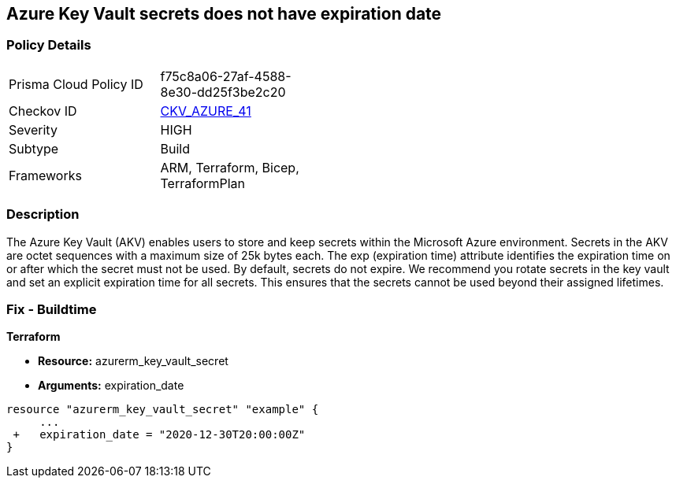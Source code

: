== Azure Key Vault secrets does not have expiration date
// Azure Key Vault secrets do not have expiration dates


=== Policy Details 

[width=45%]
[cols="1,1"]
|=== 
|Prisma Cloud Policy ID 
| f75c8a06-27af-4588-8e30-dd25f3be2c20

|Checkov ID 
| https://github.com/bridgecrewio/checkov/tree/master/checkov/terraform/checks/resource/azure/SecretExpirationDate.py[CKV_AZURE_41]

|Severity
|HIGH

|Subtype
|Build
// ,Run

|Frameworks
|ARM, Terraform, Bicep, TerraformPlan

|=== 

////
Bridgecrew
Prisma Cloud
*Azure Key Vault secrets does not have expiration date* 



=== Policy Details 

[width=45%]
[cols="1,1"]
|=== 
|Prisma Cloud Policy ID 
| f75c8a06-27af-4588-8e30-dd25f3be2c20

|Checkov ID 
| https://github.com/bridgecrewio/checkov/tree/master/checkov/terraform/checks/resource/azure/SecretExpirationDate.py[CKV_AZURE_41]

|Severity
|HIGH

|Subtype
|Build

|Frameworks
|ARM,Terraform,Bicep,TerraformPlan

|=== 
////


=== Description 


The Azure Key Vault (AKV) enables users to store and keep secrets within the Microsoft Azure environment.
Secrets in the AKV are octet sequences with a maximum size of 25k bytes each.
The exp (expiration time) attribute identifies the expiration time on or after which the secret must not be used.
By default, secrets do not expire.
We recommend you rotate secrets in the key vault and set an explicit expiration time for all secrets.
This ensures that the secrets cannot be used beyond their assigned lifetimes.
////
=== Fix - Runtime


* Azure Portal To change the policy using the Azure Portal, follow these steps:* 



. Log in to the Azure Portal at https://portal.azure.com.

. Navigate to * Key vaults*.

. For each Key vault:  a) Click * Secrets*.
+
b) Navigate to * Settings*.
+
c) Set * Enabled?* to * Yes*.
+
d) Set an appropriate * EXPIRATION DATE* on all secrets.


* CLI Command* 


To set an * EXPIRATION DATE* on all secrets, use the following command:
----
az keyvault secret set-attributes
--name & lt;secretName>
--vault-name & lt;vaultName>
--expires Y-m-d'T'H:M:S'Z'
----
////

=== Fix - Buildtime

*Terraform* 


* *Resource:* azurerm_key_vault_secret
* *Arguments:* expiration_date


[source,go]
----
resource "azurerm_key_vault_secret" "example" {
     ...
 +   expiration_date = "2020-12-30T20:00:00Z"
}
----

